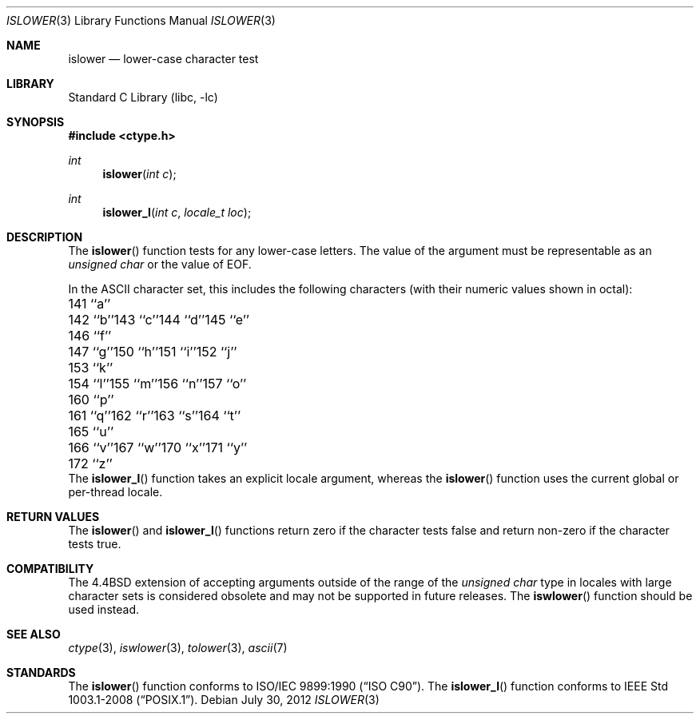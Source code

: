 .\" Copyright (c) 1991, 1993
.\"	The Regents of the University of California.  All rights reserved.
.\"
.\" This code is derived from software contributed to Berkeley by
.\" the American National Standards Committee X3, on Information
.\" Processing Systems.
.\"
.\" Redistribution and use in source and binary forms, with or without
.\" modification, are permitted provided that the following conditions
.\" are met:
.\" 1. Redistributions of source code must retain the above copyright
.\"    notice, this list of conditions and the following disclaimer.
.\" 2. Redistributions in binary form must reproduce the above copyright
.\"    notice, this list of conditions and the following disclaimer in the
.\"    documentation and/or other materials provided with the distribution.
.\" 4. Neither the name of the University nor the names of its contributors
.\"    may be used to endorse or promote products derived from this software
.\"    without specific prior written permission.
.\"
.\" THIS SOFTWARE IS PROVIDED BY THE REGENTS AND CONTRIBUTORS ``AS IS'' AND
.\" ANY EXPRESS OR IMPLIED WARRANTIES, INCLUDING, BUT NOT LIMITED TO, THE
.\" IMPLIED WARRANTIES OF MERCHANTABILITY AND FITNESS FOR A PARTICULAR PURPOSE
.\" ARE DISCLAIMED.  IN NO EVENT SHALL THE REGENTS OR CONTRIBUTORS BE LIABLE
.\" FOR ANY DIRECT, INDIRECT, INCIDENTAL, SPECIAL, EXEMPLARY, OR CONSEQUENTIAL
.\" DAMAGES (INCLUDING, BUT NOT LIMITED TO, PROCUREMENT OF SUBSTITUTE GOODS
.\" OR SERVICES; LOSS OF USE, DATA, OR PROFITS; OR BUSINESS INTERRUPTION)
.\" HOWEVER CAUSED AND ON ANY THEORY OF LIABILITY, WHETHER IN CONTRACT, STRICT
.\" LIABILITY, OR TORT (INCLUDING NEGLIGENCE OR OTHERWISE) ARISING IN ANY WAY
.\" OUT OF THE USE OF THIS SOFTWARE, EVEN IF ADVISED OF THE POSSIBILITY OF
.\" SUCH DAMAGE.
.\"
.\"     @(#)islower.3	8.1 (Berkeley) 6/4/93
.\" $FreeBSD: releng/10.3/lib/libc/locale/islower.3 238920 2012-07-30 21:02:44Z joel $
.\"
.Dd July 30, 2012
.Dt ISLOWER 3
.Os
.Sh NAME
.Nm islower
.Nd lower-case character test
.Sh LIBRARY
.Lb libc
.Sh SYNOPSIS
.In ctype.h
.Ft int
.Fn islower "int c"
.Ft int
.Fn islower_l "int c" "locale_t loc"
.Sh DESCRIPTION
The
.Fn islower
function tests for any lower-case letters.
The value of the argument must be representable as an
.Vt "unsigned char"
or the value of
.Dv EOF .
.Pp
In the ASCII character set, this includes the following characters
(with their numeric values shown in octal):
.Bl -column \&000_``0''__ \&000_``0''__ \&000_``0''__ \&000_``0''__ \&000_``0''__
.It "\&141\ ``a''" Ta "142\ ``b''" Ta "143\ ``c''" Ta "144\ ``d''" Ta "145\ ``e''"
.It "\&146\ ``f''" Ta "147\ ``g''" Ta "150\ ``h''" Ta "151\ ``i''" Ta "152\ ``j''"
.It "\&153\ ``k''" Ta "154\ ``l''" Ta "155\ ``m''" Ta "156\ ``n''" Ta "157\ ``o''"
.It "\&160\ ``p''" Ta "161\ ``q''" Ta "162\ ``r''" Ta "163\ ``s''" Ta "164\ ``t''"
.It "\&165\ ``u''" Ta "166\ ``v''" Ta "167\ ``w''" Ta "170\ ``x''" Ta "171\ ``y''"
.It "\&172\ ``z''" Ta \& Ta \& Ta \& Ta \&
.El
The
.Fn islower_l
function takes an explicit locale argument, whereas the
.Fn islower
function uses the current global or per-thread locale.
.Sh RETURN VALUES
The
.Fn islower
and
.Fn islower_l
functions return zero if the character tests false and
return non-zero if the character tests true.
.Sh COMPATIBILITY
The
.Bx 4.4
extension of accepting arguments outside of the range of the
.Vt "unsigned char"
type in locales with large character sets is considered obsolete
and may not be supported in future releases.
The
.Fn iswlower
function should be used instead.
.Sh SEE ALSO
.Xr ctype 3 ,
.Xr iswlower 3 ,
.Xr tolower 3 ,
.Xr ascii 7
.Sh STANDARDS
The
.Fn islower
function conforms to
.St -isoC .
The
.Fn islower_l
function conforms to
.St -p1003.1-2008 .
